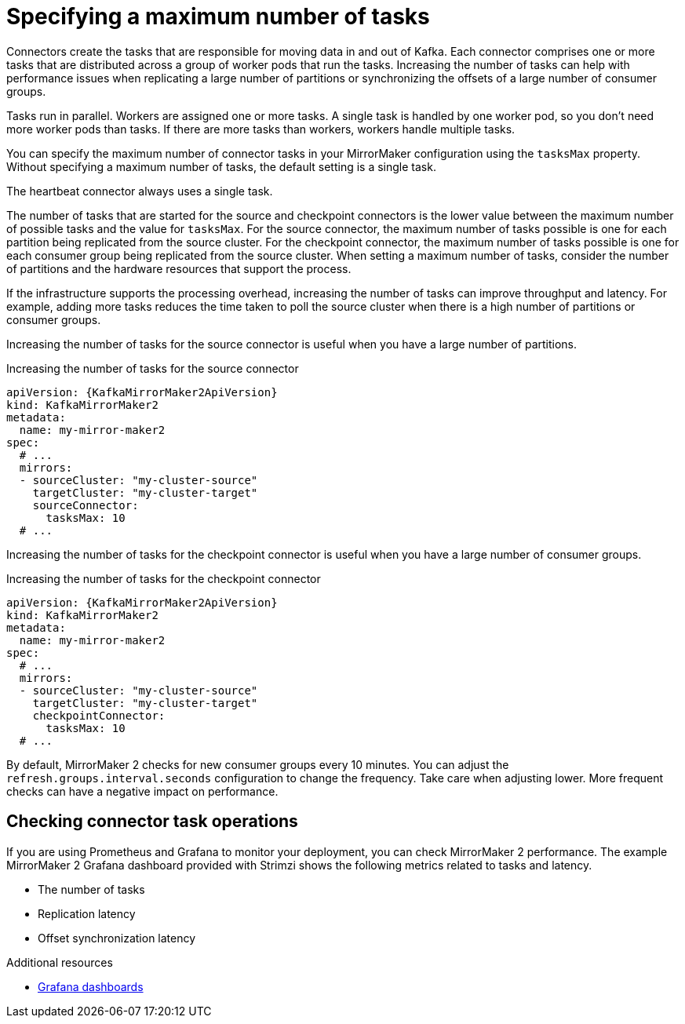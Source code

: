 // Module included in the following assemblies:
//
// assembly-config-mirrormaker2.adoc

[id='con-mirrormaker-tasks-max-{context}']
= Specifying a maximum number of tasks

[role="_abstract"]
Connectors create the tasks that are responsible for moving data in and out of Kafka.
Each connector comprises one or more tasks that are distributed across a group of worker pods that run the tasks.
Increasing the number of tasks can help with performance issues when replicating a large number of partitions or synchronizing the offsets of a large number of consumer groups.   

Tasks run in parallel.
Workers are assigned one or more tasks.
A single task is handled by one worker pod, so you don't need more worker pods than tasks.
If there are more tasks than workers, workers handle multiple tasks.

You can specify the maximum number of connector tasks in your MirrorMaker configuration using the `tasksMax` property.
Without specifying a maximum number of tasks, the default setting is a single task.

The heartbeat connector always uses a single task.

The number of tasks that are started for the source and checkpoint connectors is the lower value between the maximum number of possible tasks and the value for `tasksMax`.
For the source connector, the maximum number of tasks possible is one for each partition being replicated from the source cluster.
For the checkpoint connector, the maximum number of tasks possible is one for each consumer group being replicated from the source cluster.
When setting a maximum number of tasks, consider the number of partitions and the hardware resources that support the process.

If the infrastructure supports the processing overhead, increasing the number of tasks can improve throughput and latency.
For example, adding more tasks reduces the time taken to poll the source cluster when there is a high number of partitions or consumer groups.  

Increasing the number of tasks for the source connector is useful when you have a large number of partitions.

.Increasing the number of tasks for the source connector
[source,yaml,subs="+quotes,attributes"]
----
apiVersion: {KafkaMirrorMaker2ApiVersion}
kind: KafkaMirrorMaker2
metadata:
  name: my-mirror-maker2
spec:
  # ...
  mirrors:
  - sourceCluster: "my-cluster-source"
    targetCluster: "my-cluster-target"
    sourceConnector:
      tasksMax: 10
  # ...
----

Increasing the number of tasks for the checkpoint connector is useful when you have a large number of consumer groups.

.Increasing the number of tasks for the checkpoint connector
[source,yaml,subs="+quotes,attributes"]
----
apiVersion: {KafkaMirrorMaker2ApiVersion}
kind: KafkaMirrorMaker2
metadata:
  name: my-mirror-maker2
spec:
  # ...
  mirrors:
  - sourceCluster: "my-cluster-source"
    targetCluster: "my-cluster-target"
    checkpointConnector:
      tasksMax: 10
  # ...
----

By default, MirrorMaker 2 checks for new consumer groups every 10 minutes. 
You can adjust the `refresh.groups.interval.seconds` configuration to change the frequency.
Take care when adjusting lower.
More frequent checks can have a negative impact on performance.   

== Checking connector task operations

If you are using Prometheus and Grafana to monitor your deployment, you can check MirrorMaker 2 performance.
The example MirrorMaker 2 Grafana dashboard provided with Strimzi shows the following metrics related to tasks and latency.

* The number of tasks
* Replication latency
* Offset synchronization latency

[role="_additional-resources"]
.Additional resources

* link:{BookURLDeploying}#assembly-metrics-setup-{context}[Grafana dashboards^]